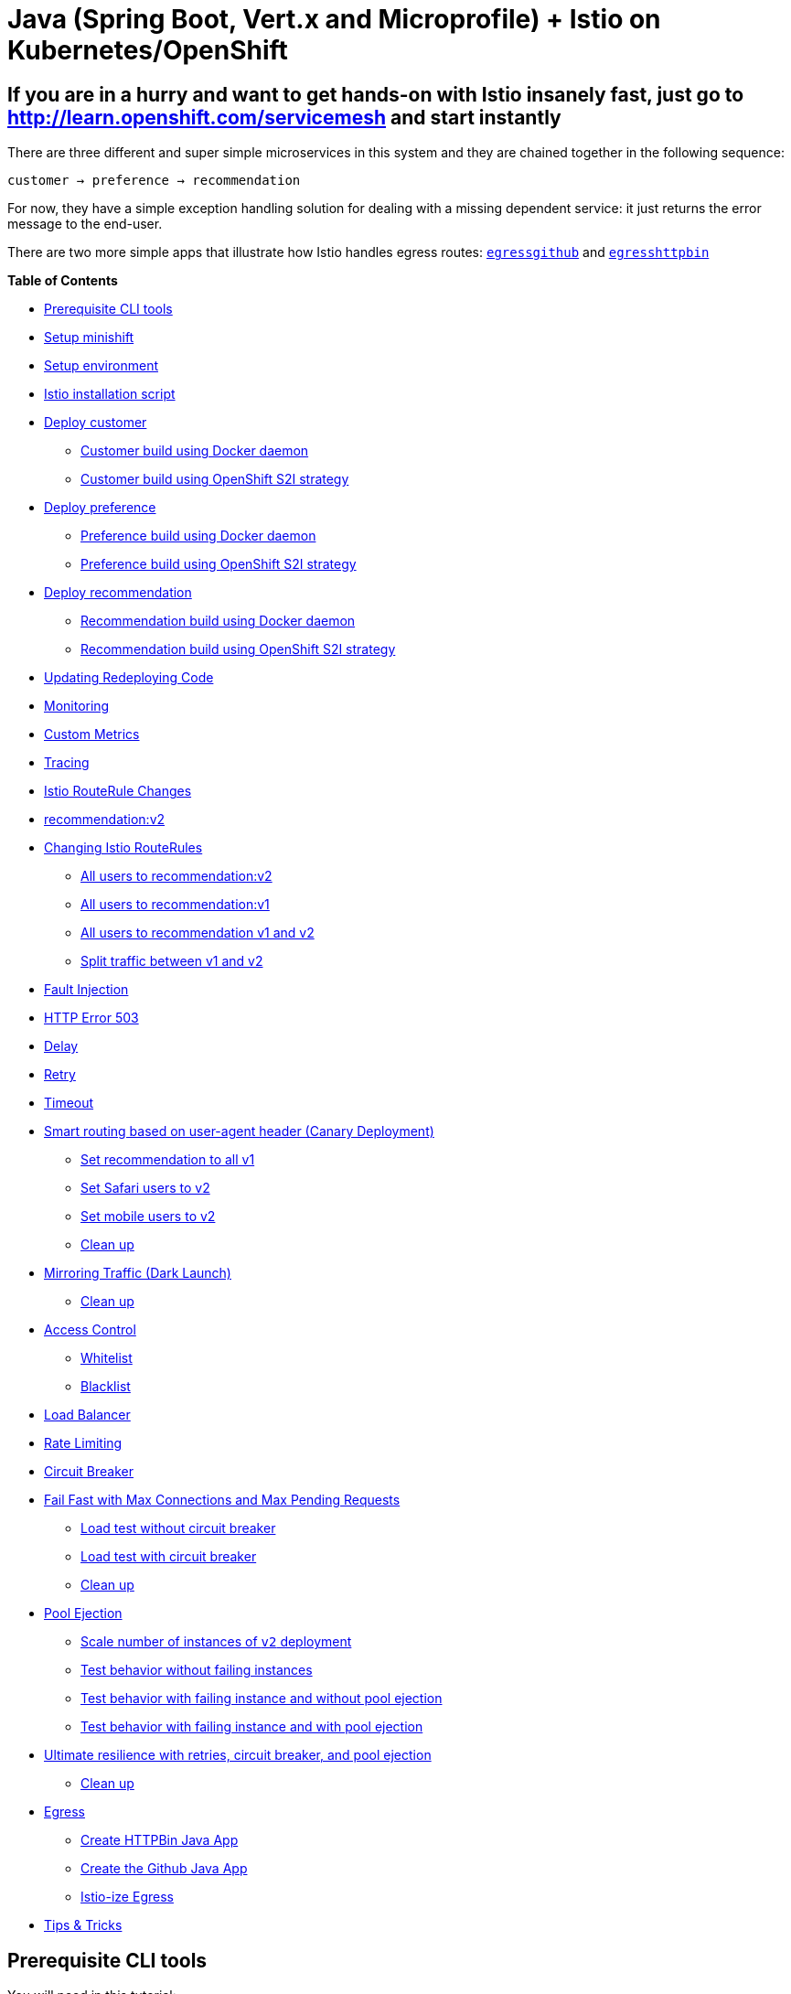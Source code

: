 = Java (Spring Boot, Vert.x and Microprofile) + Istio on Kubernetes/OpenShift

== If you are in a hurry and want to get hands-on with Istio insanely fast, just go to http://learn.openshift.com/servicemesh[http://learn.openshift.com/servicemesh] and start instantly

There are three different and super simple microservices in this system and they are chained together in the following sequence:

```
customer → preference → recommendation
```

For now, they have a simple exception handling solution for dealing with a missing dependent service: it just returns the error message to the end-user.

There are two more simple apps that illustrate how Istio handles egress routes: link:egress/egressgithub[`egressgithub`] and link:egress/egresshttpbin[`egresshttpbin`]

*Table of Contents*

* link:#prerequisite-cli-tools[Prerequisite CLI tools]
* link:#setup-minishift[Setup minishift]
* link:#setup-environment[Setup environment]
* link:#istio-installation-script[Istio installation script]
* link:#deploy-customer[Deploy customer]
** link:#customer-build-using-docker-daemon[Customer build using Docker daemon]
** link:#customer-build-using-openshift-s2i-strategy[Customer build using OpenShift S2I strategy]
* link:#deploy-preference[Deploy preference]
** link:#preference-build-using-docker-daemon[Preference build using Docker daemon]
** link:#preference-build-using-openshift-s2i-strategy[Preference build using OpenShift S2I strategy]
* link:#deploy-recommendation[Deploy recommendation]
** link:#preference-build-using-openshift-s2i-strategy[Recommendation build using Docker daemon]
** link:#recommendation-build-using-openshift-s2i-strategy[Recommendation build using OpenShift S2I strategy]
* link:#updating-redeploying-code[Updating Redeploying Code]
* link:#monitoring[Monitoring]
* link:#custom-metrics[Custom Metrics]
* link:#tracing[Tracing]
* link:#istio-routerule-changes[Istio RouteRule Changes]
* link:#recommendationv2[recommendation:v2]
* link:#changing-istio-routerules[Changing Istio RouteRules]
** link:#all-users-to-recommendationv2[All users to recommendation:v2]
** link:#all-users-to-recommendationv1[All users to recommendation:v1]
** link:#all-users-to-recommendation-v1-and-v2[All users to recommendation v1 and v2]
** link:#split-traffic-between-v1-and-v2[Split traffic between v1 and v2]
* link:#fault-injection[Fault Injection]
* link:#http-error-503[HTTP Error 503]
* link:#delay[Delay]
* link:#retry[Retry]
* link:#timeout[Timeout]
* link:#smart-routing-based-on-user-agent-header-canary-deployment[Smart routing based on user-agent header (Canary Deployment)]
** link:#set-recommendation-to-all-v1[Set recommendation to all v1]
** link:#set-safari-users-to-v2[Set Safari users to v2]
** link:#set-mobile-users-to-v2[Set mobile users to v2]
** link:#clean-up[Clean up]
* link:#mirroring-traffic-dark-launch[Mirroring Traffic (Dark Launch)]
** link:#clean-up[Clean up]
* link:#access-control[Access Control]
** link:#whitelist[Whitelist]
** link:#blacklist[Blacklist]
* link:#load-balancer[Load Balancer]
* link:#rate-limiting[Rate Limiting]
* link:#circuit-breaker[Circuit Breaker]
* link:#fail-fast-with-max-connections-and-max-pending-requests[Fail Fast with Max Connections and Max Pending Requests]
** link:#load-test-without-circuit-breaker[Load test without circuit breaker]
** link:#load-test-with-circuit-breaker[Load test with circuit breaker]
** link:#clean-up[Clean up]
* link:#pool-ejection[Pool Ejection]
** link:#scale-number-of-instances-of-v2-deployment[Scale number of instances of `v2` deployment]
** link:#test-behavior-without-failing-instances[Test behavior without failing instances]
** link:#test-behavior-with-failing-instance-and-without-pool-ejection[Test behavior with failing instance and without pool ejection]
** link:#test-behavior-with-failing-instance-and-with-pool-ejection[Test behavior with failing instance and with pool ejection]
* link:#ultimate-resilience-with-retries-circuit-breaker-and-pool-ejection[Ultimate resilience with retries, circuit breaker, and pool ejection]
** link:#clean-up[Clean up]
* link:#egress[Egress]
** link:#create-httpbin-java-app[Create HTTPBin Java App]
** link:#create-the-github-java-app[Create the Github Java App]
** link:#istio-ize-egress[Istio-ize Egress]
* link:#tips-tricks[Tips &amp; Tricks]

== Prerequisite CLI tools

You will need in this tutorial:

* `minishift` 
** https://github.com/minishift/minishift/releases[Mac OS and Fedora]
* docker
** https://www.docker.com/docker-mac[Mac OS]
** Fedora: `dnf install docker`
* kubectl
** https://kubernetes.io/docs/tasks/tools/install-kubectl/#install-kubectl-binary-via-curl[Mac OS]
** Fedora: `dnf install kubernetes-client`
* `oc (eval $(minishift oc-env))`
* Apache Maven
** https://archive.apache.org/dist/maven/maven-3/3.3.9/binaries/apache-maven-3.3.9-bin.tar.gz[Mac OS]
** Fedora: `dnf install maven`
* link:https://github.com/wercker/stern[stern]
** Mac OS: `brew install stern`
** Fedora: `sudo curl --output /usr/local/bin/stern -L https://github.com/wercker/stern/releases/download/1.6.0/stern_linux_amd64 && sudo chmod +x /usr/local/bin/stern`
* istioctl (will be installed via the steps below)
* `curl`, `gunzip`, `tar` 
** Mac OS: built-in or part of your bash shell
** Fedora: should also be installed already, but just in case... `dnf install curl gzip tar`
* git
** `dnf install git`

== Setup minishift

Assumes `minishift`, tested with minishift v1.15.1+a5c47dd

[source,bash]
----
#!/bin/bash

# add the location of minishift execuatable to PATH
# I also keep other handy tools like kubectl and kubetail.sh
# in that directory

minishift profile set istio-tutorial
minishift config set memory 8GB
minishift config set cpus 3
minishift config set vm-driver virtualbox ## or kvm, for Fedora
minishift config set image-caching true
minishift addon enable admin-user

minishift start
----

== Setup environment

[source,bash]
----
eval $(minishift oc-env)
eval $(minishift docker-env)
oc login $(minishift ip):8443 -u admin -p admin
----

NOTE: In this tutorial, you will often be polling the customer endpoint with `curl`, while simultaneously viewing logs via `stern` or `kubetail.sh` and issuing commands via `oc` and `istioctl`. Consider using three terminal windows.

== Istio installation script

[source,bash]
----
#!/bin/bash

# Mac OS:
curl -L https://github.com/istio/istio/releases/download/0.6.0/istio-0.6.0-osx.tar.gz | tar xz

# Fedora:
curl -L https://github.com/istio/istio/releases/download/0.6.0/istio-0.6.0-linux.tar.gz | tar xz

# Both:
cd istio-0.6.0
export ISTIO_HOME=`pwd`
export PATH=$ISTIO_HOME/bin:$PATH

----

[source,bash]
----
oc login $(minishift ip):8443 -u admin -p admin
oc adm policy add-scc-to-user anyuid -z istio-ingress-service-account -n istio-system
oc adm policy add-scc-to-user anyuid -z default -n istio-system
oc adm policy add-scc-to-user anyuid -z grafana -n istio-system
oc adm policy add-scc-to-user anyuid -z prometheus -n istio-system
oc create -f install/kubernetes/istio.yaml
oc project istio-system
oc expose svc istio-ingress
oc apply -f install/kubernetes/addons/prometheus.yaml
oc apply -f install/kubernetes/addons/grafana.yaml
oc apply -f install/kubernetes/addons/servicegraph.yaml
oc expose svc servicegraph
oc expose svc grafana
oc expose svc prometheus
oc process -f https://raw.githubusercontent.com/jaegertracing/jaeger-openshift/master/all-in-one/jaeger-all-in-one-template.yml | oc create -f -
----

Wait for Istio's components to be ready

[source,bash]
----
$ oc get pods -w
NAME                             READY     STATUS    RESTARTS   AGE
grafana-3617079618-4qs2b         1/1       Running   0          4m
istio-ca-1363003450-tfnjp        1/1       Running   0          4m
istio-ingress-1005666339-vrjln   1/1       Running   0          4m
istio-mixer-465004155-zn78n      3/3       Running   0          5m
istio-pilot-1861292947-25hnm     2/2       Running   0          4m
jaeger-210917857-2w24f           1/1       Running   0          4m
prometheus-168775884-dr5dm       1/1       Running   0          4m
servicegraph-1100735962-tdh78    1/1       Running   0          4m
----

And if you need quick access to the OpenShift console

[source,bash]
----
minishift console
----

NOTE: On your first launch of the OpenShift console via `minishift`, you will receive a warning like "Your connection is not private". For our demo, simply select "Proceed to 192.168.xx.xx (unsafe)" to bypass the warning. Both the username and the password are set to `admin`, thanks to the `admin-user` add-on.

== Deploy customer

Make sure you are logged in

[source,bash]
----
oc whoami
----

and you have setup the project/namespace

[source,bash]
----
oc new-project tutorial
oc adm policy add-scc-to-user privileged -z default -n tutorial
----

Then clone the git repository

[source,bash]
----
git clone https://github.com/redhat-developer-demos/istio-tutorial
cd istio-tutorial
----

Start deploying the microservice projects, starting with customer

Make sure `istioctl` is in your `PATH`:

[source,bash]
----
$ istioctl version
Version: 0.6.0
GitRevision: 2cb09cdf040a8573330a127947b11e5082619895
User: root@a28f609ab931
Hub: docker.io/istio
GolangVersion: go1.9
BuildStatus: Clean
----

=== Customer build using Docker daemon 

NOTE: Your very first Docker build will take a bit of time as it downloads all the layers. Subsequent rebuilds of the Docker image, updating only the microservice layer will be very fast.

[source,bash]
----
cd customer/java/springboot
mvn clean package
docker build -t example/customer .
docker images | grep customer
----

Now let's deploy the customer pod with its sidecar

[source,bash]
----
oc apply -f <(istioctl kube-inject -f ../../kubernetes/Deployment.yml) -n tutorial
oc create -f ../../kubernetes/Service.yml -n tutorial
----

=== Customer build using OpenShift S2I strategy

[source, bash]
----
oc new-app --name=customer --context-dir=customer/java/springboot -e JAEGER_SERVICE_NAME=customer JAEGER_ENDPOINT=http://jaeger-collector.istio-system.svc:14268/api/traces JAEGER_PROPAGATION=b3 JAEGER_SAMPLER_TYPE=const JAEGER_SAMPLER_PARAM=1 JAVA_OPTIONS='-Xms128m -Xmx256m -Djava.net.preferIPv4Stack=true' fabric8/s2i-java~https://github.com/redhat-developer-demos/istio-tutorial -o yaml  > customer.yml
oc apply -f <(istioctl kube-inject -f customer.yml) -n tutorial
oc delete svc/customer ; oc expose dc/customer --port=8080
oc logs bc/customer -f
----

== Expose customer

Since the `customer` service is the one our users will interact with, let's add an OpenShift Route that exposes that endpoint.

[source,bash]
----
oc expose service customer
oc get route
oc get pods -w
----

IMPORTANT: If your pod fails with `ImagePullBackOff`, it's possible that your current terminal isn't using the proper Docker Environment. See link:#setup-environment[Setup environment].

Wait until the status is `Running` and there are `2/2` pods in the `Ready` column. To exit, press `Ctrl+C`

Then test the customer endpoint

[source,bash]
----
curl customer-tutorial.$(minishift ip).nip.io
----

You should see the following error because the services `preference` and `recommendation` are not yet deployed.

----
customer => I/O error on GET request for "http://preference:8080": preference; nested exception is java.net.UnknownHostException: preference
----

Also review the logs

[source,bash]
----
stern customer -c customer
----

You should see a stacktrace containing this cause:

[source,bash]
----
org.springframework.web.client.ResourceAccessException: I/O error on GET request for "http://preference:8080": preference; nested exception is java.net.UnknownHostException: preference
----

Back to the main istio-tutorial directory

[source,bash]
----
cd ../../..
----

== Deploy preference

=== Preference build using Docker daemon

[source,bash]
----
cd preference/java/springboot
mvn clean package
docker build -t example/preference:v1 .
docker images | grep preference
oc apply -f <(istioctl kube-inject -f ../../kubernetes/Deployment.yml) -n tutorial
oc create -f ../../kubernetes/Service.yml
----

=== Preference build using OpenShift S2I strategy

[source, bash]
----
oc new-app -l app=preference,version=v1 --name=preference-v1 --context-dir=preference/java/springboot -e JAEGER_SERVICE_NAME=preference JAEGER_ENDPOINT=http://jaeger-collector.istio-system.svc:14268/api/traces JAEGER_PROPAGATION=b3 JAEGER_SAMPLER_TYPE=const JAEGER_SAMPLER_PARAM=1 JAVA_OPTIONS='-Xms128m -Xmx256m -Djava.net.preferIPv4Stack=true' fabric8/s2i-java~https://github.com/redhat-developer-demos/istio-tutorial -o yaml  > preference.yml
oc apply -f <(istioctl kube-inject -f preference.yml) -n tutorial
oc delete svc/preference-v1 ; oc expose dc/preference-v1 --port=8080
oc logs bc/preference-v1 -f
----

== Wait preference to be deployed

[source, bash]
----
oc get pods -w
----

Wait until the status is `Running` and there are `2/2` pods in the `Ready` column. To exit, press `Ctrl+C`

[source,bash]
----
curl customer-tutorial.$(minishift ip).nip.io
----

It will respond with an error since the service `recommendation` is not yet deployed.

NOTE: We could make this a bit more resilent in a future iteration of this tutorial

[source,bash]
----
customer => 503 preference => I/O error on GET request for "http://recommendation:8080": recommendation; nested exception is java.net.UnknownHostException: recommendation
----

and check out the logs

[source,bash]
----
stern preference -c preference
----

You should see a stacktrace containing this cause:

[source,bash]
----
org.springframework.web.client.ResourceAccessException: I/O error on GET request for "http://recommendation:8080": recommendation; nested exception is java.net.UnknownHostException: recommendation
----

Back to the main istio-tutorial directory

[source,bash]
----
cd ../../..
----

== Deploy recommendation

IMPORTANT: The tag `v1` at the end of the image name matters. We will be creating a `v2` version of `recommendation` later in this tutorial. Having both a `v1` and `v2` version of the `recommendation` code will allow us to exercise some interesting aspects of Istio's capabilities.

=== Recommendation build using Docker daemon

[source,bash]
----
cd recommendation/java/vertx
mvn clean package
docker build -t example/recommendation:v1 .
docker images | grep recommendation
oc apply -f <(istioctl kube-inject -f ../../kubernetes/Deployment.yml) -n tutorial
oc create -f ../../kubernetes/Service.yml
oc get pods -w
----

=== Recommendation build using OpenShift S2I strategy

[source, bash]
----
oc new-app -l app=recommendation,version=v1 --name=recommendation-v1 --context-dir=recommendation/java/vertx -e JAEGER_SERVICE_NAME=recommendation JAEGER_ENDPOINT=http://jaeger-collector.istio-system.svc:14268/api/traces JAEGER_PROPAGATION=b3 JAEGER_SAMPLER_TYPE=const JAEGER_SAMPLER_PARAM=1 JAVA_OPTIONS='-Xms128m -Xmx256m -Djava.net.preferIPv4Stack=true' fabric8/s2i-java~https://github.com/redhat-developer-demos/istio-tutorial -o yaml  > recommendation.yml
oc apply -f <(istioctl kube-inject -f recommendation.yml) -n tutorial
oc delete svc/recommendation-v1 ; oc create -f recommendation/kubernetes/Service.yml
oc logs bc/recommendation-v1 -f
----

== Wait recommendation to be deployed

Wait until the status is `Running` and there are `2/2` pods in the `Ready` column. To exit, press `Ctrl+C`

[source,bash]
----
curl customer-tutorial.$(minishift ip).nip.io
----

it should now return

[source,bash]
----
customer => preference => recommendation v1 from '99634814-sf4cl': 1
----

and you can monitor the `recommendation` logs with

[source,bash]
----
stern recommendation -c recommendation
----

Back to the main `istio-tutorial` directory

[source,bash]
----
cd ../../..
----

== Updating Redeploying Code

When you wish to change code (e.g. editing the .java files) and wish to "redeploy", simply:

[source,bash]
----
cd {servicename}/java/{springboot|vertx}

vi src/main/java/com/redhat/developer/demos/{servicename}/{Servicename}{Controller|Verticle}.java
----

Make your changes, save it and then:

[source,bash]
----
mvn clean package
docker build -t example/{servicename} .
oc get pods -o jsonpath='{.items[*].metadata.name}' -l app={servicename}
oc get pods -o jsonpath='{.items[*].metadata.name}' -l app={servicename},version=v1

oc delete pod -l app={servicename},version=v1
----

Why the delete pod?

Based on the Deployment configuration, Kubernetes/OpenShift will recreate the pod, based on the new docker image as it attempts to keep the desired replicas available

[source,bash]
----
oc describe deployment {servicename} | grep Replicas
----

== Monitoring

Out of the box, you get monitoring via Prometheus and Grafana. 

[source,bash]
----
open "$(minishift openshift service grafana -u)/d/1/istio-dashboard?refresh=5s&orgId=1"
----

image:readme_images/grafana1.png[alt text]

Scroll-down to see the stats for customer, preference and recommendation

image:readme_images/grafana2.png[alt text]

== Custom Metrics

Istio also allows you to specify custom metrics which can be seen inside of the Prometheus dashboard

[source,bash]
----
open "$(minishift openshift service prometheus -u)/graph?g0.range_input=5m&g0.expr=&g0.tab=0"
----

Add the custom metric and rule. First make sure you are in the "istio-tutorial" directory and then

[source,bash]
----
istioctl create -f istiofiles/recommendation_requestcount.yml -n istio-system
----

In the Prometheus dashboard, add the following

[source,bash]
----
round(increase(istio_request_count{destination_service="recommendation.tutorial.svc.cluster.local" }[60m]))
----

and select `Execute`

image:readme_images/prometheus_custom_metric.png[alt text]

Then run several requests through the system

[source,bash]
----
# Mac OS: run the following command a few times
curl customer-tutorial.$(minishift ip).nip.io

# Fedora:
watch -n 0.5 curl customer-tutorial.$(minishift ip).nip.io
----

NOTE: You may have to refresh the browser for the Prometheus graph to update. And you may wish to make the interval 5m (5 minutes) as seen in the screenshot above.

== Tracing

Distributed Tracing involves propagating the tracing context from service to service, usually done by sending certain incoming HTTP headers downstream to outbound requests. For services embedding a http://opentracing.io/[OpenTracing] framework instrumentations such as https://github.com/opentracing-contrib/java-spring-cloud[opentracing-spring-cloud], this might be transparent. For services that are not embedding OpenTracing libraries, this context propagation needs to be done manually.

As OpenTracing is "just" an instrumentation library, a concrete tracer is required in order to actually capture the tracing data and report it to a remote server. Our `customer` and `preference` services ship with http://jaegertracing.io/[Jaeger] as the concrete tracer. the Istio platform automatically sends collected tracing data to Jaeger, so that we are able to see a trace involving all three services, even if our `recommendation` service is not aware of OpenTracing or Jaeger at all.

Our `customer` and `preference` services are using the https://github.com/jaegertracing/jaeger-client-java/tree/master/jaeger-tracerresolver[`TracerResolver`] facility from OpenTracing, so that the concrete tracer can be loaded automatically without our code having a hard dependency on Jaeger. Given that the Jaeger tracer can be configured via environment variables, we don't need to do anything in order to get a properly configured Jaeger tracer ready and registered with OpenTracing. That said, there are cases where it's appropriate to manually configure a tracer. Refer to the Jaeger documentation for more information on how to do that.

Let's open the Jaeger console, select `customer` from the list of services and click `Find Traces`

[source,bash]
----
minishift openshift service jaeger-query --in-browser
----

image:readme_images/jaegerUI.png[Trace as seen in Jaeger]

== Istio RouteRule Changes

=== recommendation:v2

We can experiment with Istio routing rules by making a change to `RecommendationVerticle.java` like the following and creating a "v2" docker image.

[source,java]
----
private static final String RESPONSE_STRING_FORMAT = "recommendation v2 from '%s': %d\n";
----

The "v2" tag during the Docker build is significant.

There is also a second `deployment.yml` file to label things correctly

=== Docker build (if you have access to Docker daemon)

[source,bash]
----
cd recommendation/java/vertx
mvn clean package

docker build -t example/recommendation:v2 .

docker images | grep recommendation
example/recommendation                  v2                  c31e399a9628        5 seconds ago       438MB
example/recommendation                  v1                  f072978d9cf6        8 minutes ago      438MB
----

_Important:_ We have a 2nd Deployment to manage the v2 version of recommendation. 

[source,bash]
----
oc apply -f <(istioctl kube-inject -f ../../kubernetes/Deployment-v2.yml) -n tutorial

oc get pods -w
----

=== OpenShift S2I strategy (if you DON'T have access to Docker daemon)

[source, bash]
----
mvn clean package -f recommendation/java/vertx
oc new-app -l app=recommendation,version=v2 --name=recommendation-v2 --context-dir=recommendation/java/vertx -e JAEGER_SERVICE_NAME=recommendation JAEGER_ENDPOINT=http://jaeger-collector.istio-system.svc:14268/api/traces JAEGER_PROPAGATION=b3 JAEGER_SAMPLER_TYPE=const JAEGER_SAMPLER_PARAM=1 JAVA_OPTIONS='-Xms128m -Xmx256m -Djava.net.preferIPv4Stack=true' fabric8/s2i-java~https://github.com/redhat-developer-demos/istio-tutorial -o yaml  > recommendation-v2.yml
oc apply -f <(istioctl kube-inject -f recommendation-v2.yml) -n tutorial
oc cancel-build bc/recommendation-v2
oc delete svc/recommendation-v2
oc start-build recommendation-v2 --from-dir=. --follow
----

== Wait for v2 to be deployed

Wait for those pods to show "2/2", the istio-proxy/envoy sidecar is part of that pod

[source,bash]
----
NAME                                  READY     STATUS    RESTARTS   AGE
customer-3600192384-fpljb             2/2       Running   0          17m
preference-243057078-8c5hz           2/2       Running   0          15m
recommendation-v1-60483540-9snd9     2/2       Running   0          12m
recommendation-v2-2815683430-vpx4p   2/2       Running   0         15s
----

and test the customer endpoint

[source,bash]
----
curl customer-tutorial.$(minishift ip).nip.io
----

you likely see "customer =&gt; preference =&gt; recommendation v1 from '99634814-d2z2t': 3", where '99634814-d2z2t' is the pod running v1 and the 3 is basically the number of times you hit the endpoint.

[source]
----
curl customer-tutorial.$(minishift ip).nip.io
----

you likely see "customer =&gt; preference =&gt; recommendation v2 from '2819441432-5v22s': 1" as by default you get round-robin load-balancing when there is more than one Pod behind a Service

Send several requests to see their responses

[source,bash]
----
#!/bin/bash
while true
do curl customer-tutorial.$(minishift ip).nip.io
sleep .1
done
----

The default Kubernetes/OpenShift behavior is to round-robin load-balance across all available pods behind a single Service. Add another replica of recommendation-v2 Deployment.

[source,bash]
----
oc scale --replicas=2 deployment/recommendation-v2
----

Now, you will see two requests into the v2 and one for v1.

[source,bash]
----
customer => preference => recommendation v1 from '2819441432-qsp25': 29
customer => preference => recommendation v2 from '99634814-sf4cl': 37
customer => preference => recommendation v2 from '99634814-sf4cl': 38
----

Scale back to a single replica of the recommendation-v2 Deployment

[source,bash]
----
oc scale --replicas=1 deployment/recommendation-v2
----

and back to the main directory

[source,bash]
----
cd ../../..
----

== Changing Istio RouteRules

==== All users to recommendation:v2

From the main istio-tutorial directory,

[source,bash]
----
istioctl create -f istiofiles/route-rule-recommendation-v2.yml -n tutorial

curl customer-tutorial.$(minishift ip).nip.io
----

you should only see v2 being returned

==== All users to recommendation:v1

Note: "replace" instead of "create" since we are overlaying the previous rule

[source,bash]
----
istioctl replace -f istiofiles/route-rule-recommendation-v1.yml -n tutorial

istioctl get routerules -n tutorial

istioctl get routerule recommendation-default -o yaml -n tutorial
----

==== All users to recommendation v1 and v2

By simply removing the rule

[source,bash]
----
istioctl delete routerule recommendation-default -n tutorial
----

and you should see the default behavior of load-balancing between v1 and v2

[source,bash]
----
curl customer-tutorial.$(minishift ip).nip.io
----

==== Split traffic between v1 and v2

Canary Deployment scenario: push v2 into the cluster but slowly send end-user traffic to it, if you continue to see success, continue shifting more traffic over time

[source,bash]
----
oc get pods -l app=recommendation -n tutorial
NAME                                  READY     STATUS    RESTARTS   AGE
recommendation-v1-3719512284-7mlzw   2/2       Running   6          2h
recommendation-v2-2815683430-vn77w   2/2       Running   0          1h
----

Create the routerule that will send 90% of requests to v1 and 10% to v2

[source,bash]
----
istioctl create -f istiofiles/route-rule-recommendation-v1_and_v2.yml -n tutorial
----

and send in several requests

[source,bash]
----
#!/bin/bash
while true
do curl customer-tutorial.$(minishift ip).nip.io
sleep .1
done
----

In another terminal, change the mixture to be 75/25

[source,bash]
----
istioctl replace -f istiofiles/route-rule-recommendation-v1_and_v2_75_25.yml -n tutorial
----

Clean up

[source,bash]
----
istioctl delete routerule recommendation-v1-v2 -n tutorial
----

== Fault Injection

Apply some chaos engineering by throwing in some HTTP errors or network delays. Understanding failure scenarios is a critical aspect of microservices architecture (aka distributed computing)

=== HTTP Error 503

By default, recommendation v1 and v2 are being randomly load-balanced as that is the default behavior in Kubernetes/OpenShift

[source,bash]
----
oc get pods -l app=recommendation -n tutorial
NAME                                  READY     STATUS    RESTARTS   AGE
recommendation-v1-3719512284-7mlzw   2/2       Running   6          18h
recommendation-v2-2815683430-vn77w   2/2       Running   0          3h
----

You can inject 503's, for approximately 50% of the requests

[source,bash]
----
istioctl create -f istiofiles/route-rule-recommendation-503.yml -n tutorial

curl customer-tutorial.$(minishift ip).nip.io
customer => preference => recommendation v1 from '99634814-sf4cl': 88
curl customer-tutorial.$(minishift ip).nip.io
customer => 503 preference => 503 fault filter abort
curl customer-tutorial.$(minishift ip).nip.io
customer => preference => recommendation v2 from '2819441432-qsp25': 51
----

Clean up

[source,bash]
----
istioctl delete routerule recommendation-503 -n tutorial
----

=== Delay

The most insidious of possible distributed computing faults is not a "down" service but a service that is responding slowly, potentially causing a cascading failure in your network of services.

[source,bash]
----
istioctl create -f istiofiles/route-rule-recommendation-delay.yml -n tutorial
----

And hit the customer endpoint

[source,bash]
----
#!/bin/bash
while true
do
time curl customer-tutorial.$(minishift ip).nip.io
sleep .1
done
----

You will notice many requets to the customer endpoint now have a delay.
If you are monitoring the logs for recommendation v1 and v2, you will also see the delay happens BEFORE the recommendation service is actually called

[source,bash]
----
stern recommendation -n tutorial
----

or
`bash
./kubetail.sh recommendation -n tutorial
`

Clean up

[source]
----
istioctl delete routerule recommendation-delay -n tutorial
----

== Retry

Instead of failing immediately, retry the Service N more times

We will use Istio and return 503's about 50% of the time. Send all users to v2 which will throw out some 503's

[source,bash]
----
istioctl create -f istiofiles/route-rule-recommendation-v2_503.yml -n tutorial
----

Now, if you hit the customer endpoint several times, you should see some 503's

[source,bash]
----
#!/bin/bash
while true
do
curl customer-tutorial.$(minishift ip).nip.io
sleep .1
done

customer => preference => recommendation v2 from '2036617847-m9glz': 190
customer => preference => recommendation v2 from '2036617847-m9glz': 191
customer => preference => recommendation v2 from '2036617847-m9glz': 192
customer => 503 preference => 503 fault filter abort
customer => preference => recommendation v2 from '2036617847-m9glz': 193
customer => 503 preference => 503 fault filter abort
customer => preference => recommendation v2 from '2036617847-m9glz': 194
customer => 503 preference => 503 fault filter abort
customer => preference => recommendation v2 from '2036617847-m9glz': 195
customer => 503 preference => 503 fault filter abort
----

Now add the retry rule

[source,bash]
----
istioctl create -f istiofiles/route-rule-recommendation-v2_retry.yml -n tutorial
----

and after a few seconds, things will settle down and you will see it work every time

[source,bash]
----
#!/bin/bash
while true
do
curl customer-tutorial.$(minishift ip).nip.io
sleep .1
done

customer => preference => recommendation v2 from '2036617847-m9glz': 196
customer => preference => recommendation v2 from '2036617847-m9glz': 197
customer => preference => recommendation v2 from '2036617847-m9glz': 198
----

You can see the active RouteRules via

[source,bash]
----
istioctl get routerules -n tutorial
----

Now, delete the retry rule and see the old behavior, some random 503s

[source,bash]
----
istioctl delete routerule recommendation-v2-retry -n tutorial

while true
do
curl customer-tutorial.$(minishift ip).nip.io
sleep .1
done

customer => preference => recommendation v2 from '2036617847-m9glz': 190
customer => preference => recommendation v2 from '2036617847-m9glz': 191
customer => preference => recommendation v2 from '2036617847-m9glz': 192
customer => 503 preference => 503 fault filter abort
customer => preference => recommendation v2 from '2036617847-m9glz': 193
customer => 503 preference => 503 fault filter abort
customer => preference => recommendation v2 from '2036617847-m9glz': 194
customer => 503 preference => 503 fault filter abort
customer => preference => recommendation v2 from '2036617847-m9glz': 195
customer => 503 preference => 503 fault filter abort
----

Now, delete the 503 rule and back to random load-balancing between v1 and v2

[source,bash]
----
istioctl delete routerule recommendation-v2-503 -n tutorial

while true
do
curl customer-tutorial.$(minishift ip).nip.io
sleep .1
done
customer => preference => recommendation v1 from '2039379827-h58vw': 129
customer => preference => recommendation v2 from '2036617847-m9glz': 207
customer => preference => recommendation v1 from '2039379827-h58vw': 130
----

== Timeout

Wait only N seconds before giving up and failing. At this point, no other route rules should be in effect. `oc get routerules` and `oc delete routerule &lt;rulename&gt;` if there are some.

First, introduce some wait time in `recommendation v2` by uncommenting the line that calls the `timeout()` method. Update `RecommendationVerticle.java` making it a slow performer with a 3 second delay.

[source,java]
----
    @Override
    public void start() throws Exception {
        Router router = Router.router(vertx);
        router.get("/").handler(this::logging);
        router.get("/").handler(this::timeout);
        router.get("/").handler(this::getRecommendations);
        router.get("/misbehave").handler(this::misbehave);
        router.get("/behave").handler(this::behave);

        HealthCheckHandler hc = HealthCheckHandler.create(vertx);
        hc.register("dummy-health-check", future -> future.complete(Status.OK()));
        router.get("/health").handler(hc);

        vertx.createHttpServer().requestHandler(router::accept).listen(8080);
    }
----

Rebuild and redeploy

[source,bash]
----
cd recommendation/java/vertx

mvn clean package

docker build -t example/recommendation:v2 .

docker images | grep recommendation

oc delete pod -l app=recommendation,version=v2 -n tutorial

cd ../../..
----

Hit the customer endpoint a few times, to see the load-balancing between v1 and v2 but with v2 taking a bit of time to respond

[source,bash]
----
#!/bin/bash
while true
do
time curl customer-tutorial.$(minishift ip).nip.io
sleep .1
done
----

Then add the timeout rule

[source,bash]
----
istioctl create -f istiofiles/route-rule-recommendation-timeout.yml -n tutorial
----

You will see it return v1 OR "upstream request timeout" after waiting about 1 second

[source,bash]
----
#!/bin/bash
while true
do
time curl customer-tutorial.$(minishift ip).nip.io
sleep .1
done

customer => 503 preference => 504 upstream request timeout
curl customer-tutorial.$(minishift ip).nip.io  0.01s user 0.00s system 0% cpu 1.035 total
customer => preference => recommendation v1 from '2039379827-h58vw': 210
curl customer-tutorial.$(minishift ip).nip.io  0.01s user 0.00s system 36% cpu 0.025 total
customer => 503 preference => 504 upstream request timeout
curl customer-tutorial.$(minishift ip).nip.io  0.01s user 0.00s system 0% cpu 1.034 total
----

Clean up, delete the timeout rule

[source,bash]
----
istioctl delete routerule recommendation-timeout -n tutorial
----

== Smart routing based on user-agent header (Canary Deployment)

What is your user-agent?

https://www.whoishostingthis.com/tools/user-agent/[https://www.whoishostingthis.com/tools/user-agent/]

Note: the "user-agent" header being forwarded in the Customer and Preferences controllers in order for route rule modications around recommendation

==== Set recommendation to all v1

[source,bash]
----
istioctl create -f istiofiles/route-rule-recommendation-v1.yml -n tutorial
----

==== Set Safari users to v2

[source,bash]
----
istioctl create -f istiofiles/route-rule-safari-recommendation-v2.yml -n tutorial

istioctl get routerules -n tutorial
----

and test with a Safari (or even Chrome on Mac since it includes Safari in the string). Safari only sees v2 responses from recommendation

and test with a Firefox browser, it should only see v1 responses from recommendation.

There are two ways to get the URL for your browser:

[source,bash]
----
minishift openshift service customer --in-browser
----

That will open the openshift service `customer` in browser

Or

if you need just the url alone:

[source,bash]
----
minishift openshift service customer --url
http://customer-tutorial.192.168.99.102.nip.io
----

You can also attempt to use the curl -A command to test with different user-agent strings. 

[source,bash]
----
curl -A Safari customer-tutorial.$(minishift ip).nip.io
curl -A Firefox customer-tutorial.$(minishift ip).nip.io
----

You can describe the routerule to see its configuration

[source,bash]
----
istioctl get routerule recommendation-safari -o yaml -n tutorial
----

Remove the Safari rule

[source,bash]
----
istioctl delete routerule recommendation-safari -n tutorial
----

==== Set mobile users to v2

[source,bash]
----
istioctl create -f istiofiles/route-rule-mobile-recommendation-v2.yml -n tutorial

curl -A "Mozilla/5.0 (iPhone; U; CPU iPhone OS 4(KHTML, like Gecko) Version/5.0.2 Mobile/8J2 Safari/6533.18.5" curl -A Safari customer-tutorial.$(minishift ip).nip.io
----

==== Clean up

[source,bash]
----
istioctl delete routerule recommendation-mobile -n tutorial
----

== Mirroring Traffic (Dark Launch)

[source,bash]
----
oc get pods -l app=recommendation -n tutorial
----

You should have 2 pods for recommendation based on the steps above

[source,bash]
----
istioctl get routerules -n tutorial
----

You should have NO routerules
if so "istioctl delete routerule rulename -n tutorial"

Make sure you are in the main directory of "istio-tutorial"

[source,bash]
----
istioctl create -f istiofiles/route-rule-recommendation-v1-mirror-v2.yml -n tutorial

curl customer-tutorial.$(minishift ip).nip.io
----

Check the logs of recommendation-v2

[source,bash]
----
oc logs -f `oc get pods|grep recommendation-v2|awk '{ print $1 }'` -c recommendation
----

==== Clean up

[source,bash]
----
istioctl delete routerule recommendation-mirror -n tutorial
----

== Service Virtualization and Istio

IMPORTANT: You should have NO routerules if so `istioctl delete routerule rulename -n tutorial`

We'll create version 2 of preferences service. 
But in this case instead of communicating with recommendation service, we are goinng to communicate with a virtualized recommendation service.

Service virtualization can be understood as something similar as mocking where instead of mocking components (classes), you are mocking remote services.

For this concrete case, virtualized recommendation service will return `recommendation v2 from 'virtualized': 2`.

=== Preference:v2

Change `PreferencesController.java` like the following and creating a "v2" docker image.

[source,java]
----
private static final String RESPONSE_STRING_FORMAT = "PREFERENCE => %s\n";
----

The "v2" tag during the Docker build is significant.

There is also a second `deployment.yml` file to label things correctly

=== Docker build (if you have access to Docker daemon)

[source, bash]
----
cd preference/java/springboot
mvn clean package

docker build -t example/preference:v2 .
----

IMPORTANT: We have a 2nd Deployment to manage the v2 version of preference.

[source, bash]
----
oc apply -f <(istioctl kube-inject -f ../../kubernetes/Deployment-v2.yml) -n tutorial

oc get pods -w
----

`cd ../../..`

=== OpenShift S2I strategy (if you DON’T have access to Docker daemon)

[source, bash]
----
mvn clean package -f preference/java/springboot

oc new-app -l app=preference,version=v2 --name=preference-v2 --context-dir=preference/java/springboot -e JAEGER_SERVICE_NAME=preference JAEGER_ENDPOINT=http://jaeger-collector.istio-system.svc:14268/api/traces JAEGER_PROPAGATION=b3 JAEGER_SAMPLER_TYPE=const JAEGER_SAMPLER_PARAM=1 JAVA_OPTIONS='-Xms128m -Xmx256m -Djava.net.preferIPv4Stack=true' fabric8/s2i-java~https://github.com/redhat-developer-demos/istio-tutorial -o yaml  > preference-v2.yml
oc apply -f <(istioctl kube-inject -f preference-v2.yml) -n tutorial
oc cancel-build bc/preference-v2
oc delete svc/preference-v2
oc start-build preference-v2 --from-dir=. --follow
----

=== Wait for v2 to be deployed

Wait for those pods to show "2/2", the istio-proxy/envoy sidecar is part of that pod

----
NAME                                          READY     STATUS    RESTARTS   AGE
customer-3647816848-j5xd5                     2/2       Running   25         14d
preference-v1-406256754-8v7x5                 2/2       Running   12         2h
preference-v2-3602772496-wmkvl                2/2       Running   12         2h
recommendation-v1-2409176097-kcjsr            2/2       Running   8          14d
recommendation-v2-1275713543-2bs5k            2/2       Running   4          2d
----

and test the customer endpoint

[source, bash]
----
curl customer-tutorial.$(minishift ip).nip.io
----

you likely see "customer => preference => recommendation v2 from '2819441432-5v22s': 1" as by default you get round-robin load-balancing when there is more than one Pod behind a Service

Send several requests to see their responses

[source, bash]
----
#!/bin/bash
while true
do curl customer-tutorial.$(minishift ip).nip.io
sleep .1
done
----

The default Kubernetes/OpenShift behavior is to round-robin load-balance across all available pods behind a single Service.

So after running several times you'll get some combinations of:

----
customer => preference => recommendation v1 from '2409176097-kcjsr': 3
customer => PREFERENCE => recommendation v1 from '2409176097-kcjsr': 4
customer => preference => recommendation v2 from '1275713543-2bs5k': 3
customer => PREFERENCE => recommendation v2 from '1275713543-2bs5k': 3
---- 

=== Adding Service Virtualization 

We'll create a Docker image with Hoverfly (Service Virtualization tool) with some canned requests/answers for recommendation service.

[source, bash]
----
cd recommendation/virtualized

docker build -t example/recommendation:virtualized .
docker images | grep recommendation

oc apply -f <(istioctl kube-inject -f ../kubernetes/Deployment-virtualized.yml) -n tutorial
oc get pods

cd ../..
----

After this step, you should have three versions of recommendation service (v1, v2 and virtualized).

----
NAME                                          READY     STATUS    RESTARTS   AGE
customer-3647816848-j5xd5                     2/2       Running   25         14d
preference-v1-406256754-8v7x5                 2/2       Running   12         2h
preference-v2-3602772496-wmkvl                2/2       Running   12         2h
recommendation-v1-2409176097-kcjsr            2/2       Running   8          14d
recommendation-v2-1275713543-2bs5k            2/2       Running   4          2d
recommendation-virtualized-2649197284-rp9cg   2/2       Running   2          3h
----

Send several requests to see their responses

[source, bash]
----
#!/bin/bash
while true
do curl customer-tutorial.$(minishift ip).nip.io
sleep .1
done
----

The default Kubernetes/OpenShift behavior is to round-robin load-balance across all available pods behind a single Service.

So after running several times you'll get some combinations of:

----
customer => preference => recommendation v1 from '2409176097-kcjsr': 3
customer => PREFERENCE => recommendation v1 from '2409176097-kcjsr': 2
customer => preference => recommendation v1 from 'virtualized': 2
customer => PREFERENCE => recommendation v1 from 'virtualized': 2
customer => preference => recommendation v2 from '1275713543-2bs5k'
customer => PREFERENCE => recommendation v2 from '1275713543-2bs5k'
customer => preference => recommendation v2 from 'virtualized': 2
customer => PREFERENCE => recommendation v2 from 'virtualized': 2
---- 

Notice that now the `v2` reaches all recommendation services.
Let's avoid this by just sending traffic that comes from preference v2 service to the virtualized recommendation service.

[source, bash]
----
istioctl create -f istiofiles/route-rule-recommendation-virtualized.yml -n tutorial
----

Then do again some requests and you'll get something like:

----
customer => preference => recommendation v1 from '2409176097-kcjsr': 5
customer => PREFERENCE => recommendation v1 from 'virtualized': 2
customer => preference => recommendation v2 from '1275713543-2bs5k': 6
customer => PREFERENCE => recommendation v2 from 'virtualized': 2

----

Now all requests that are from preference v2 are redirected to virtualized recommendation service.
In this way when you deploy a new service, you can mirror the traffic without worrying about side-effects on other services, since the requests are redirected to a virtualized instance instead of a production one.

==== Clean up

[source,bash]
----
istioctl delete routerule recommendation-virtualized -n tutorial
oc delete all  -l app=preference,version=v2
oc delete all  -l app=recommendation,version=virtualized
----

== Access Control

==== Whitelist

We'll create a whitelist on the preference service to only allow requests from the recommendation service, which will make the preference service invisible to the customer service. Requests from the customer service to the preference service will return a 404 Not Found HTTP error code.

[source,bash]
----
istioctl create -f istiofiles/acl-whitelist.yml -n tutorial
----

[source,bash]
----
curl customer-tutorial.$(minishift ip).nip.io
customer => 404 NOT_FOUND:preferencewhitelist.listchecker.tutorial:customer is not whitelisted
----

===== To reset the environment:

[source,bash]
----
istioctl delete -f istiofiles/acl-whitelist.yml -n tutorial
----

==== Blacklist

We'll create a blacklist making the customer service blacklist to the preference service. Requests from the customer service to the preference service will return a 403 Forbidden HTTP error code.

[source,bash]
----
istioctl create -f istiofiles/acl-blacklist.yml -n tutorial
----

[source,bash]
----
curl customer-tutorial.$(minishift ip).nip.io
customer => 403 PERMISSION_DENIED:denycustomerhandler.denier.tutorial:Not allowed
----

===== To reset the environment:

[source,bash]
----
istioctl delete -f istiofiles/acl-blacklist.yml -n tutorial
----

== Load Balancer

By default, you will see "round-robin" style load-balancing, but you can change it up, with the RANDOM option being fairly visible to the naked eye.

Add another v2 pod to the mix

[source,bash]
----
oc scale deployment recommendation-v2 --replicas=2 -n tutorial
----

Wait a bit (oc get pods -w to watch)
and curl the customer endpoint many times

[source,bash]
----
curl customer-tutorial.$(minishift ip).nip.io
----

Add a 3rd v2 pod to the mix

[source,bash]
----
oc scale deployment recommendation-v2 --replicas=3 -n tutorial

oc get pods -n tutorial
NAME                                  READY     STATUS    RESTARTS   AGE
customer-1755156816-cjd2z             2/2       Running   0          1h
preference-3336288630-2cc6f          2/2       Running   0          1h
recommendation-v1-3719512284-bn42p   2/2       Running   0          59m
recommendation-v2-2815683430-97nnf   2/2       Running   0          43m
recommendation-v2-2815683430-d49n6   2/2       Running   0          51m
recommendation-v2-2815683430-tptf2   2/2       Running   0          33m
----

Wait for those 2/2 (two containers in each pod) and then poll the customer endpoint

[source,bash]
----
#!/bin/bash
while true
do curl customer-tutorial.$(minishift ip).nip.io
sleep .1
done
----

The results should follow a fairly normal round-robin distribution pattern

[source,bash]
----
customer => preference => recommendation v1 from '99634814-d2z2t': 1145
customer => preference => recommendation v2 from '2819441432-525lh': 1
customer => preference => recommendation v2 from '2819441432-rg45q': 2
customer => preference => recommendation v2 from '2819441432-bs5ck': 181
customer => preference => recommendation v1 from '99634814-d2z2t': 1146
customer => preference => recommendation v2 from '2819441432-rg45q': 3
customer => preference => recommendation v2 from '2819441432-rg45q': 4
customer => preference => recommendation v2 from '2819441432-bs5ck': 182
----

Now, add the Random LB DestinationPolicy

[source,bash]
----
istioctl create -f istiofiles/recommendation_lb_policy_app.yml -n tutorial
----

And you should see a different pattern of which pod is being selected

[source,bash]
----
customer => preference => recommendation v2 from '2819441432-rg45q': 10
customer => preference => recommendation v2 from '2819441432-525lh': 3
customer => preference => recommendation v2 from '2819441432-rg45q': 11
customer => preference => recommendation v1 from '99634814-d2z2t': 1153
customer => preference => recommendation v1 from '99634814-d2z2t': 1154
customer => preference => recommendation v1 from '99634814-d2z2t': 1155
customer => preference => recommendation v2 from '2819441432-rg45q': 12
customer => preference => recommendation v2 from '2819441432-525lh': 4
customer => preference => recommendation v2 from '2819441432-525lh': 5
customer => preference => recommendation v2 from '2819441432-rg45q': 13
customer => preference => recommendation v2 from '2819441432-rg45q': 14
----

Clean up

[source,bash]
----
istioctl delete -f istiofiles/recommendation_lb_policy_app.yml -n tutorial

oc scale deployment recommendation-v2 --replicas=1 -n tutorial
----

== Rate Limiting

*Note*: currently not working

Here we will limit the number of concurrent requests into recommendation v2

Now apply the rate limit handler

[source,bash]
----
istioctl create -f istiofiles/recommendation_rate_limit_handler.yml
----

Now setup the requestcount quota

[source,bash]
----
istioctl create -f istiofiles/rate_limit_rule.yml
----

Throw some requests at customer

[source,bash]
----
#!/bin/bash
while true
do curl customer-tutorial.$(minishift ip).nip.io
sleep .1
done
----

You should see some 429 errors:

[source,bash]
----
customer => preference => recommendation v2 from '2819441432-f4ls5': 108
customer => preference => recommendation v1 from '99634814-d2z2t': 1932
customer => preference => recommendation v2 from '2819441432-f4ls5': 109
customer => preference => recommendation v1 from '99634814-d2z2t': 1933
customer => 503 preference => 429 Too Many Requests
customer => preference => recommendation v1 from '99634814-d2z2t': 1934
customer => preference => recommendation v2 from '2819441432-f4ls5': 110
customer => preference => recommendation v1 from '99634814-d2z2t': 1935
customer => 503 preference => 429 Too Many Requests
customer => preference => recommendation v1 from '99634814-d2z2t': 1936
customer => preference => recommendation v2 from '2819441432-f4ls5': 111
customer => preference => recommendation v1 from '99634814-d2z2t': 1937
customer => 503 preference => 429 Too Many Requests
customer => preference => recommendation v1 from '99634814-d2z2t': 1938
customer => preference => recommendation v2 from '2819441432-f4ls5': 112
----

Clean up

[source,bash]
----
istioctl delete -f istiofiles/rate_limit_rule.yml

istioctl delete -f istiofiles/recommendation_rate_limit_handler.yml
----

== Circuit Breaker

=== Fail Fast with Max Connections and Max Pending Requests

First, make sure to uncomment `router.get(&quot;/&quot;).handler(this::timeout);` in the RecommendationVerticle.java:

[source,java]
----
    Router router = Router.router(vertx);
    router.get("/").handler(this::logging);
    router.get("/").handler(this::timeout);
    router.get("/").handler(this::getRecommendations);
    router.get("/misbehave").handler(this::misbehave);
    router.get("/behave").handler(this::behave);
----

And follow the Updating &amp; redeploying code steps to get this slower v2 deployed.

Second, you need to insure you have a `routerule` in place. Let's use a 50/50 split of traffic:

[source,bash]
----
istioctl create -f istiofiles/route-rule-recommendation-v1_and_v2_50_50.yml -n tutorial
----

==== Load test without circuit breaker

Let's perform a load test in our system with `siege`. We'll have 20 clients sending 2 concurrent requests each:

[source,bash]
----
siege -r 2 -c 20 -v customer-tutorial.$(minishift ip).nip.io
----

You should see an output similar to this:

image:readme_images/siege_ok.png[siege output with all successful requests]

All of the requests to our system were successful, but it took some time to run the test, as the `v2` instance/pod was a slow performer.

But suppose that in a production system this 3s delay was caused by too many concurrent requests to the same instance/pod. We don't want multiple requests getting queued or making the instance/pod even slower. So we'll add a circuit breaker that will *open* whenever we have more than 1 request being handled by any instance/pod.

[source,bash]
----
istioctl create -f istiofiles/recommendation_cb_policy_version_v2.yml -n tutorial

istioctl get destinationpolicies -n tutorial
----

More information on the fields for the simple circuit-breaker
https://istio.io/docs/reference/config/istio.routing.v1alpha1.html#CircuitBreaker.SimpleCircuitBreakerPolicy[https://istio.io/docs/reference/config/istio.routing.v1alpha1.html#CircuitBreaker.SimpleCircuitBreakerPolicy]

==== Load test with circuit breaker

Now let's see what is the behavior of the system running `siege` again:

[source,bash]
----
siege -r 2 -c 20 -v customer-tutorial.$(minishift ip).nip.io
----

image:readme_images/siege_cb_503.png[siege output with some 503 requests due to open circuit breaker]

You can run siege multiple times, but in all of the executions you should see some `503` errors being displayed in the results. That's the circuit breaker being opened whenever Istio detects more than 1 pending request being handled by the instance/pod.

==== Clean up

[source,bash]
----
istioctl delete routerule recommendation-v1-v2 -n tutorial
istioctl delete -f istiofiles/recommendation_cb_policy_version_v2.yml -n tutorial
----

=== Pool Ejection

Pool ejection or _outlier detection_ is a resilience strategy that takes place whenever we have a pool of instances/pods to serve a client request. If the request is forwarded to a certain instance and it fails (e.g. returns a 50x error code), then Istio will eject this instance from the pool for a certain _sleep window_. In our example the sleep window is configured to be 15s. This increases the overall availability by making sure that only healthy pods participate in the pool of instances.

First, you need to insure you have a `routerule` in place. Let's use a 50/50 split of traffic:

[source,bash]
----
istioctl create -f istiofiles/route-rule-recommendation-v1_and_v2_50_50.yml -n tutorial
----

==== Scale number of instances of `v2` deployment

[source,bash]
----
oc scale deployment recommendation-v2 --replicas=2 -n tutorial
oc get pods -w
----

Wait for all the pods to be in the ready state.

==== Test behavior without failing instances

Throw some requests at the customer endpoint:

[source,bash]
----
#!/bin/bash
while true
do curl customer-tutorial.$(minishift ip).nip.io
sleep .1
done
----

You will see the load balancing 50/50 between the two different versions of the `recommendation` service. And within version `v2`, you will also see that some requests are handled by one pod and some requests are handled by the other pod.

[source,bash]
----
customer => preference => recommendation v1 from '2039379827-jmm6x': 447
customer => preference => recommendation v2 from '2036617847-spdrb': 26
customer => preference => recommendation v1 from '2039379827-jmm6x': 448
customer => preference => recommendation v2 from '2036617847-spdrb': 27
customer => preference => recommendation v1 from '2039379827-jmm6x': 449
customer => preference => recommendation v1 from '2039379827-jmm6x': 450
customer => preference => recommendation v2 from '2036617847-spdrb': 28
customer => preference => recommendation v1 from '2039379827-jmm6x': 451
customer => preference => recommendation v1 from '2039379827-jmm6x': 452
customer => preference => recommendation v2 from '2036617847-spdrb': 29
customer => preference => recommendation v2 from '2036617847-spdrb': 30
customer => preference => recommendation v2 from '2036617847-hdjv2': 216
customer => preference => recommendation v1 from '2039379827-jmm6x': 453
customer => preference => recommendation v2 from '2036617847-spdrb': 31
customer => preference => recommendation v2 from '2036617847-hdjv2': 217
customer => preference => recommendation v2 from '2036617847-hdjv2': 218
customer => preference => recommendation v1 from '2039379827-jmm6x': 454
customer => preference => recommendation v1 from '2039379827-jmm6x': 455
customer => preference => recommendation v2 from '2036617847-hdjv2': 219
customer => preference => recommendation v2 from '2036617847-hdjv2': 220
----

==== Test behavior with failing instance and without pool ejection

Let's get the name of the pods from recommendation `v2`:

[source,bash]
----
oc get pods -l app=recommendation,version=v2
----

You should see something like this:

[source,bash]
----
recommendation-v2-2036617847-hdjv2   2/2       Running   0          1h
recommendation-v2-2036617847-spdrb   2/2       Running   0          7m
----

Now we'll get into one the pods and add some erratic behavior on it. Get one of the pod names from your system and replace on the following command accordingly:

[source,bash]
----
oc exec -it recommendation-v2-2036617847-spdrb -c recommendation /bin/bash
----

You will be inside the application container of your pod `recommendation-v2-2036617847-spdrb`. Now execute:

[source,bash]
----
curl localhost:8080/misbehave
exit
----

This is a special endpoint that will make our application return only `503`s.

Throw some requests at the customer endpoint:

[source,bash]
----
#!/bin/bash
while true
do curl customer-tutorial.$(minishift ip).nip.io
sleep .1
done
----

You'll see that whenever the pod `recommendation-v2-2036617847-spdrb` receives a request, you get a `503` error:

[source,bash]
----
customer => preference => recommendation v1 from '2039379827-jmm6x': 494
customer => preference => recommendation v1 from '2039379827-jmm6x': 495
customer => preference => recommendation v2 from '2036617847-hdjv2': 248
customer => preference => recommendation v1 from '2039379827-jmm6x': 496
customer => preference => recommendation v1 from '2039379827-jmm6x': 497
customer => 503 preference => 503 recommendation misbehavior from '2036617847-spdrb'
customer => preference => recommendation v2 from '2036617847-hdjv2': 249
customer => preference => recommendation v1 from '2039379827-jmm6x': 498
customer => 503 preference => 503 recommendation misbehavior from '2036617847-spdrb'
customer => preference => recommendation v2 from '2036617847-hdjv2': 250
customer => preference => recommendation v1 from '2039379827-jmm6x': 499
customer => preference => recommendation v1 from '2039379827-jmm6x': 500
customer => 503 preference => 503 recommendation misbehavior from '2036617847-spdrb'
customer => preference => recommendation v1 from '2039379827-jmm6x': 501
customer => preference => recommendation v2 from '2036617847-hdjv2': 251
customer => 503 preference => 503 recommendation misbehavior from '2036617847-spdrb'
----

==== Test behavior with failing instance and with pool ejection

Now let's add the pool ejection behavior:

[source,bash]
----
istioctl create -f istiofiles/recommendation_cb_policy_pool_ejection.yml -n tutorial
----

Throw some requests at the customer endpoint:

[source,bash]
----
#!/bin/bash
while true
do curl customer-tutorial.$(minishift ip).nip.io
sleep .1
done
----

You will see that whenever you get a failing request with `503` from the pod `recommendation-v2-2036617847-spdrb`, it gets ejected from the pool, and it doesn't receive any more requests until the sleep window expires - which takes at least 15s.

[source,bash]
----
customer => preference => recommendation v1 from '2039379827-jmm6x': 509
customer => 503 preference => 503 recommendation misbehavior from '2036617847-spdrb'
customer => preference => recommendation v1 from '2039379827-jmm6x': 510
customer => preference => recommendation v1 from '2039379827-jmm6x': 511
customer => preference => recommendation v1 from '2039379827-jmm6x': 512
customer => preference => recommendation v1 from '2039379827-jmm6x': 513
customer => preference => recommendation v1 from '2039379827-jmm6x': 514
customer => preference => recommendation v2 from '2036617847-hdjv2': 256
customer => preference => recommendation v2 from '2036617847-hdjv2': 257
customer => preference => recommendation v1 from '2039379827-jmm6x': 515
customer => preference => recommendation v2 from '2036617847-hdjv2': 258
customer => preference => recommendation v2 from '2036617847-hdjv2': 259
customer => preference => recommendation v2 from '2036617847-hdjv2': 260
customer => preference => recommendation v1 from '2039379827-jmm6x': 516
customer => preference => recommendation v1 from '2039379827-jmm6x': 517
customer => preference => recommendation v1 from '2039379827-jmm6x': 518
customer => 503 preference => 503 recommendation misbehavior from '2036617847-spdrb'
customer => preference => recommendation v1 from '2039379827-jmm6x': 519
customer => preference => recommendation v1 from '2039379827-jmm6x': 520
customer => preference => recommendation v1 from '2039379827-jmm6x': 521
customer => preference => recommendation v2 from '2036617847-hdjv2': 261
customer => preference => recommendation v2 from '2036617847-hdjv2': 262
customer => preference => recommendation v2 from '2036617847-hdjv2': 263
customer => preference => recommendation v1 from '2039379827-jmm6x': 522
customer => preference => recommendation v1 from '2039379827-jmm6x': 523
customer => preference => recommendation v2 from '2036617847-hdjv2': 264
customer => preference => recommendation v1 from '2039379827-jmm6x': 524
customer => preference => recommendation v1 from '2039379827-jmm6x': 525
customer => preference => recommendation v1 from '2039379827-jmm6x': 526
customer => preference => recommendation v1 from '2039379827-jmm6x': 527
customer => preference => recommendation v2 from '2036617847-hdjv2': 265
customer => preference => recommendation v2 from '2036617847-hdjv2': 266
customer => preference => recommendation v1 from '2039379827-jmm6x': 528
customer => preference => recommendation v2 from '2036617847-hdjv2': 267
customer => preference => recommendation v2 from '2036617847-hdjv2': 268
customer => preference => recommendation v2 from '2036617847-hdjv2': 269
customer => 503 preference => 503 recommendation misbehavior from '2036617847-spdrb'
customer => preference => recommendation v1 from '2039379827-jmm6x': 529
customer => preference => recommendation v2 from '2036617847-hdjv2': 270
----

=== Ultimate resilience with retries, circuit breaker, and pool ejection

Even with pool ejection your application doesn't _look_ that resilient. That's probably because we're still letting some errors to be propagated to our clients. But we can improve this. If we have enough instances and/or versions of a specific service running into our system, we can combine multiple Istio capabilities to achieve the ultimate backend resilience:
- *Circuit Breaker* to avoid multiple concurrent requests to an instance;
- *Pool Ejection* to remove failing instances from the pool of responding instances;
- *Retries* to forward the request to another instance just in case we get an open circuit breaker and/or pool ejection;

By simply adding a *retry* configuration to our current `routerule`, we'll be able to get rid completely of our `503`s requests. This means that whenever we receive a failed request from an ejected instance, Istio will forward the request to another supposably healthy instance.

[source,bash]
----
istioctl replace -f istiofiles/route-rule-recommendation-v1_and_v2_retry.yml -n tutorial
----

Throw some requests at the customer endpoint:

[source,bash]
----
#!/bin/bash
while true
do curl customer-tutorial.$(minishift ip).nip.io
sleep .1
done
----

You won't receive `503`s anymore. But the requests from recommendation `v2` are still taking more time to get a response:

[source,bash]
----
customer => preference => recommendation v1 from '2039379827-jmm6x': 538
customer => preference => recommendation v1 from '2039379827-jmm6x': 539
customer => preference => recommendation v1 from '2039379827-jmm6x': 540
customer => preference => recommendation v2 from '2036617847-hdjv2': 281
customer => preference => recommendation v1 from '2039379827-jmm6x': 541
customer => preference => recommendation v2 from '2036617847-hdjv2': 282
customer => preference => recommendation v1 from '2039379827-jmm6x': 542
customer => preference => recommendation v1 from '2039379827-jmm6x': 543
customer => preference => recommendation v1 from '2039379827-jmm6x': 544
customer => preference => recommendation v2 from '2036617847-hdjv2': 283
customer => preference => recommendation v2 from '2036617847-hdjv2': 284
customer => preference => recommendation v1 from '2039379827-jmm6x': 545
customer => preference => recommendation v1 from '2039379827-jmm6x': 546
customer => preference => recommendation v1 from '2039379827-jmm6x': 547
customer => preference => recommendation v2 from '2036617847-hdjv2': 285
customer => preference => recommendation v2 from '2036617847-hdjv2': 286
customer => preference => recommendation v1 from '2039379827-jmm6x': 548
customer => preference => recommendation v2 from '2036617847-hdjv2': 287
customer => preference => recommendation v2 from '2036617847-hdjv2': 288
customer => preference => recommendation v1 from '2039379827-jmm6x': 549
customer => preference => recommendation v2 from '2036617847-hdjv2': 289
customer => preference => recommendation v2 from '2036617847-hdjv2': 290
customer => preference => recommendation v2 from '2036617847-hdjv2': 291
customer => preference => recommendation v2 from '2036617847-hdjv2': 292
customer => preference => recommendation v1 from '2039379827-jmm6x': 550
customer => preference => recommendation v1 from '2039379827-jmm6x': 551
customer => preference => recommendation v1 from '2039379827-jmm6x': 552
customer => preference => recommendation v1 from '2039379827-jmm6x': 553
customer => preference => recommendation v2 from '2036617847-hdjv2': 293
customer => preference => recommendation v2 from '2036617847-hdjv2': 294
customer => preference => recommendation v1 from '2039379827-jmm6x': 554
----

Our misbehaving pod `recommendation-v2-2036617847-spdrb` never shows up in the console, thanks to pool ejection and retry.

==== Clean up

[source,bash]
----
oc scale deployment recommendation-v2 --replicas=1 -n tutorial
oc delete pod -l app=recommendation,version=v2
istioctl delete routerule recommendation-v1-v2 -n tutorial
istioctl delete -f istiofiles/recommendation_cb_policy_pool_ejection.yml -n tutorial
----

== Egress

There are two examples of egress routing, one for httpbin.org and one for github. Egress routes allow you to apply rules to how internal services interact with external APIs/services.

Create a namespace/project to hold these egress examples

[source,bash]
----
oc new-project istioegress
oc adm policy add-scc-to-user privileged -z default -n istioegress
----

==== Create HTTPBin Java App

[source,bash]
----
cd egress/egresshttpbin/

mvn spring-boot:run

curl localhost:8080

ctrl-c

mvn clean package

docker build -t example/egresshttpbin:v1 .

docker images | grep egress

docker run -it -p 8080:8080 --rm example/egresshttpbin:v1

curl $(minishift ip):8080

ctrl-c

docker ps | grep egress

docker ps -a | grep egress

oc apply -f <(istioctl kube-inject -f src/main/kubernetes/Deployment.yml) -n istioegress

oc create -f src/main/kubernetes/Service.yml

oc expose service egresshttpbin

curl egresshttpbin-istioegress.$(minishift ip).nip.io

----

Note: It does not work…yet, more to come.

Back to the main istio-tutorial directory

[source,bash]
----
cd ../..
----

==== Create the Github Java App

[source,bash]
----
cd egress/egressgithub/

mvn clean package

docker build -t example/egressgithub:v1 .

docker images | grep egress

docker run -it -p 8080:8080 --rm example/egressgithub:v1

curl $(minishift ip):8080
----

Note: it will not work now but it will once Istio-ized

[source,bash]
----
ctrl-c

docker ps | grep egress

oc apply -f <(istioctl kube-inject -f src/main/kubernetes/Deployment.yml) -n istioegress

oc create -f src/main/kubernetes/Service.yml

oc expose service egressgithub

curl egressgithub-istioegress.$(minishift ip).nip.io

cd ../..
----

==== Istio-ize Egress

[source,bash]
----
istioctl create -f istiofiles/egress_httpbin.yml -n istioegress

istioctl get egressrules

curl egresshttpbin-istioegress.$(minishift ip).nip.io
----

or shell into the pod by getting its name and then using that name with oc exec

[source,bash]
----
oc exec -it $(oc get pods -o jsonpath="{.items[*].metadata.name}" -l app=egresshttpbin,version=v1) -c egresshttpbin /bin/bash

curl localhost:8080

curl httpbin.org/user-agent

curl httpbin.org/headers

exit
----

add a egressrule for google

[source,bash]
----
cat <<EOF | istioctl create -f -
apiVersion: config.istio.io/v1alpha2
kind: EgressRule
metadata:
  name: google-egress-rule
  namespace: istioegress
spec:
  destination:
    service: www.google.com
  ports:
    - port: 443
      protocol: https
EOF
----

and shell into the github pod for testing google access

[source,bash]
----
oc exec -it $(oc get pods -o jsonpath="{.items[*].metadata.name}" -l app=egressgithub,version=v1) -c egressgithub /bin/bash

curl http://www.google.com:443

exit
----

Now, apply the egressrule for github and execute the Java code that hits api.github.com/users

[source,bash]
----
istioctl create -f istiofiles/egress_github.yml -n istioegress

curl egressgithub-istioegress.$(minishift ip).nip.io
----

==== Clean up

[source,bash]
----
istioctl delete egressrule httpbin-egress-rule google-egress-rule github-egress-rule -n istioegress
----

and if you need some memory back, just delete the project

[source,bash]
----
oc delete project istioegress
----

== Tips &amp; Tricks

Some tips and tricks that you might find handy

You have two containers in a pod

[source,bash]
----
oc get pods -o jsonpath="{.items[*].spec.containers[*].name}" -l app=customer -n tutorial
----

From these images

[source,bash]
----
oc get pods -o jsonpath="{.items[*].spec.containers[*].image}" -l app=customer -n tutorial
----

Get the pod ids

[source,bash]
----
CPOD=$(oc get pods -o jsonpath='{.items[*].metadata.name}' -l app=customer -n tutorial)
PPOD=$(oc get pods -o jsonpath='{.items[*].metadata.name}' -l app=preference -n tutorial)
RPOD1=$(oc get pods -o jsonpath='{.items[*].metadata.name}' -l app=recommendation,version=v1 -n tutorial)
RPOD2=$(oc get pods -o jsonpath='{.items[*].metadata.name}' -l app=recommendation,version=v2 -n tutorial)
----

The pods all see each other's services

[source,bash]
----
oc exec $CPOD -c customer -n tutorial curl http://preference:8080
oc exec $CPOD -c customer -n tutorial curl http://recommendation:8080
oc exec $RPOD2 -c recommendation -n tutorial curl http://customer:8080
----

[source,bash]
----
oc exec $CPOD -c customer -n tutorial curl http://localhost:15000/routes > afile.json
----

Look for "route_config_name": "8080", you should see 3 entries for customer, preference and recommendation

[source,json]
----
{
	"name": "8080",
	"virtual_hosts": [{
		"name": "customer.springistio.svc.cluster.local|http",
		"domains": ["customer:8080", "customer", "customer.springistio:8080", "customer.springistio", "customer.springistio.svc:8080", "customer.springistio.svc", "customer.springistio.svc.cluster:8080", "customer.springistio.svc.cluster", "customer.springistio.svc.cluster.local:8080", "customer.springistio.svc.cluster.local", "172.30.176.159:8080", "172.30.176.159"],
		"routes": [{
			"match": {
				"prefix": "/"
			},
			"route": {
				"cluster": "out.customer.springistio.svc.cluster.local|http",
				"timeout": "0s"
			},
			"decorator": {
				"operation": "default-route"
			}
		}]
	}, {
		"name": "preference.springistio.svc.cluster.local|http",
		"domains": ["preference:8080", "preference", "preference.springistio:8080", "preference.springistio", "preference.springistio.svc:8080", "preference.springistio.svc", "preference.springistio.svc.cluster:8080", "preference.springistio.svc.cluster", "preference.springistio.svc.cluster.local:8080", "preference.springistio.svc.cluster.local", "172.30.249.133:8080", "172.30.249.133"],
		"routes": [{
			"match": {
				"prefix": "/"
			},
			"route": {
				"cluster": "out.preference.springistio.svc.cluster.local|http",
				"timeout": "0s"
			},
			"decorator": {
				"operation": "default-route"
			}
		}]
	}, {
		"name": "recommendation.springistio.svc.cluster.local|http",
		"domains": ["recommendation:8080", "recommendation", "recommendation.springistio:8080", "recommendation.springistio", "recommendation.springistio.svc:8080", "recommendation.springistio.svc", "recommendation.springistio.svc.cluster:8080", "recommendation.springistio.svc.cluster", "recommendation.springistio.svc.cluster.local:8080", "recommendation.springistio.svc.cluster.local", "172.30.209.113:8080", "172.30.209.113"],
		"routes": [{
			"match": {
				"prefix": "/"
			},
			"route": {
				"cluster": "out.recommendation.springistio.svc.cluster.local|http",
				"timeout": "0s"
			},
			"decorator": {
				"operation": "default-route"
			}
		}]
	}]
}
----

Now add a new routerule

[source,bash]
----
oc create -f istiofiles/route-rule-recommendation-v2.yml
----

The review the routes again

[source,bash]
----
oc exec $CPOD -c customer -n tutorial curl http://localhost:15000/routes > bfile.json
----

Here is the Before:

[source,javascript]
----
			"route": {
				"cluster": "out.recommendation.springistio.svc.cluster.local|http",
				"timeout": "0s"
			},
----

and

[source,javascript]
----
			"decorator": {
				"operation": "default-route"
			}
----

And the After:

[source,javascript]
----
			"route": {
				"cluster": "out.recommendation.springistio.svc.cluster.local|http|version=v2",
				"timeout": "0s"
			},
----

and

[source,javascript]
----
			"decorator": {
				"operation": "recommendation-default"
			}
----

If you need the Pod IP

[source,bash]
----
oc get pods -o jsonpath='{.items[*].status.podIP}' -l app=customer -n tutorial
----

Dive into the istio-proxy container

[source,bash]
----
oc exec -it $CPOD -c istio-proxy -n tutorial /bin/bash
cd /etc/istio/proxy
ls
cat envoy-rev3.json
----

Snowdrop Troubleshooting

https://github.com/snowdrop/spring-boot-quickstart-istio/blob/master/TROUBLESHOOT.md[https://github.com/snowdrop/spring-boot-quickstart-istio/blob/master/TROUBLESHOOT.md]
